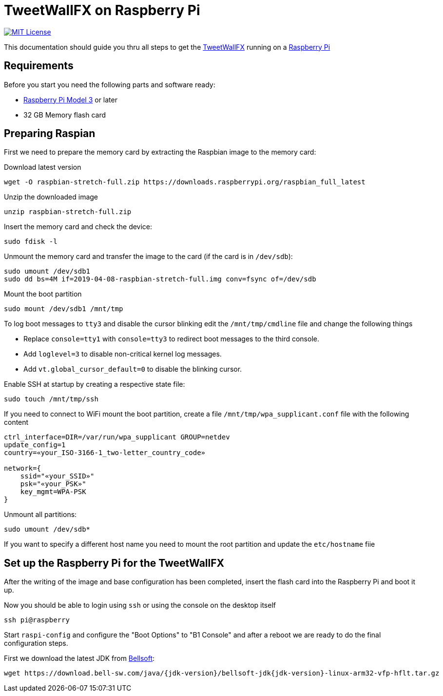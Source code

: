////

    The MIT License

    Copyright 2019 TweetWallFX

    Permission is hereby granted, free of charge, to any person obtaining a copy
    of this software and associated documentation files (the "Software"), to deal
    in the Software without restriction, including without limitation the rights
    to use, copy, modify, merge, publish, distribute, sublicense, and/or sell
    copies of the Software, and to permit persons to whom the Software is
    furnished to do so, subject to the following conditions:

    The above copyright notice and this permission notice shall be included in
    all copies or substantial portions of the Software.

    THE SOFTWARE IS PROVIDED "AS IS", WITHOUT WARRANTY OF ANY KIND, EXPRESS OR
    IMPLIED, INCLUDING BUT NOT LIMITED TO THE WARRANTIES OF MERCHANTABILITY,
    FITNESS FOR A PARTICULAR PURPOSE AND NONINFRINGEMENT. IN NO EVENT SHALL THE
    AUTHORS OR COPYRIGHT HOLDERS BE LIABLE FOR ANY CLAIM, DAMAGES OR OTHER
    LIABILITY, WHETHER IN AN ACTION OF CONTRACT, TORT OR OTHERWISE, ARISING FROM,
    OUT OF OR IN CONNECTION WITH THE SOFTWARE OR THE USE OR OTHER DEALINGS IN
    THE SOFTWARE.

////

= TweetWallFX on Raspberry Pi
:jdk-version: 12.0.1
:tweetwallfx-homepage: https://github.com/TweetWallFX
:rpi-homepage: https://www.raspberrypi.org
:bellsoft: https://www.bell-sw.com/pages/java-{jdk-version}

image:https://img.shields.io/badge/license-MIT-blue.svg["MIT License", link="https://github.com/{project-full-path}/blob/{github-branch}/LICENSE"]

This documentation should guide you thru all steps to get the {tweetwallfx-homepage}[TweetWallFX] running on a {rpi-homepage}[Raspberry Pi]


== Requirements

Before you start you need the following parts and software ready:

- {rpi-homepage}/products[Raspberry Pi Model 3] or later
- 32 GB Memory flash card


== Preparing Raspian

First we need to prepare the memory card by extracting the Raspbian image to the memory card:

Download latest version
[source,bash]
----
wget -O raspbian-stretch-full.zip https://downloads.raspberrypi.org/raspbian_full_latest
----

Unzip the downloaded image
[source,bash]
----
unzip raspbian-stretch-full.zip
----

Insert the memory card and check the device:
[source,bash]
----
sudo fdisk -l
----

Unmount the memory card and transfer the image to the card (if the card is in `/dev/sdb`):
[source,bash]
----
sudo umount /dev/sdb1
sudo dd bs=4M if=2019-04-08-raspbian-stretch-full.img conv=fsync of=/dev/sdb
----

Mount the boot partition
[source,bash]
----
sudo mount /dev/sdb1 /mnt/tmp
----

To log boot messages to `tty3` and disable the cursor blinking edit the `/mnt/tmp/cmdline` file and
change the following things

* Replace `console=tty1` with `console=tty3` to redirect boot messages to the third console.
* Add `loglevel=3` to disable non-critical kernel log messages.
* Add `vt.global_cursor_default=0` to disable the blinking cursor.


Enable SSH at startup by creating a respective state file:
[source,bash]
----
sudo touch /mnt/tmp/ssh
----

If you need to connect to WiFi mount the boot partition, create a file
`/mnt/tmp/wpa_supplicant.conf` file with  the following content
[source,plain]
----
ctrl_interface=DIR=/var/run/wpa_supplicant GROUP=netdev
update_config=1
country=«your_ISO-3166-1_two-letter_country_code»

network={
    ssid="«your_SSID»"
    psk="«your_PSK»"
    key_mgmt=WPA-PSK
}
----

Unmount all partitions:
[source,bash]
----
sudo umount /dev/sdb*
----

If you want to specify a different host name you need to mount the root partition and
update the `etc/hostname` fiie


== Set up the Raspberry Pi for the TweetWallFX

After the writing of the image and base configuration has been completed, insert the flash card
into the Raspberry Pi and boot it up.

Now you should be able to login using `ssh` or using the console on the desktop itself

[source,bash]
----
ssh pi@raspberry
----

Start `raspi-config` and configure the "Boot Options" to "B1 Console" and after a reboot we are
ready to do the final configuration steps.

First we download the latest JDK from {bellsoft}[Bellsoft]:

[source,bash]
----
wget https://download.bell-sw.com/java/{jdk-version}/bellsoft-jdk{jdk-version}-linux-arm32-vfp-hflt.tar.gz
----
